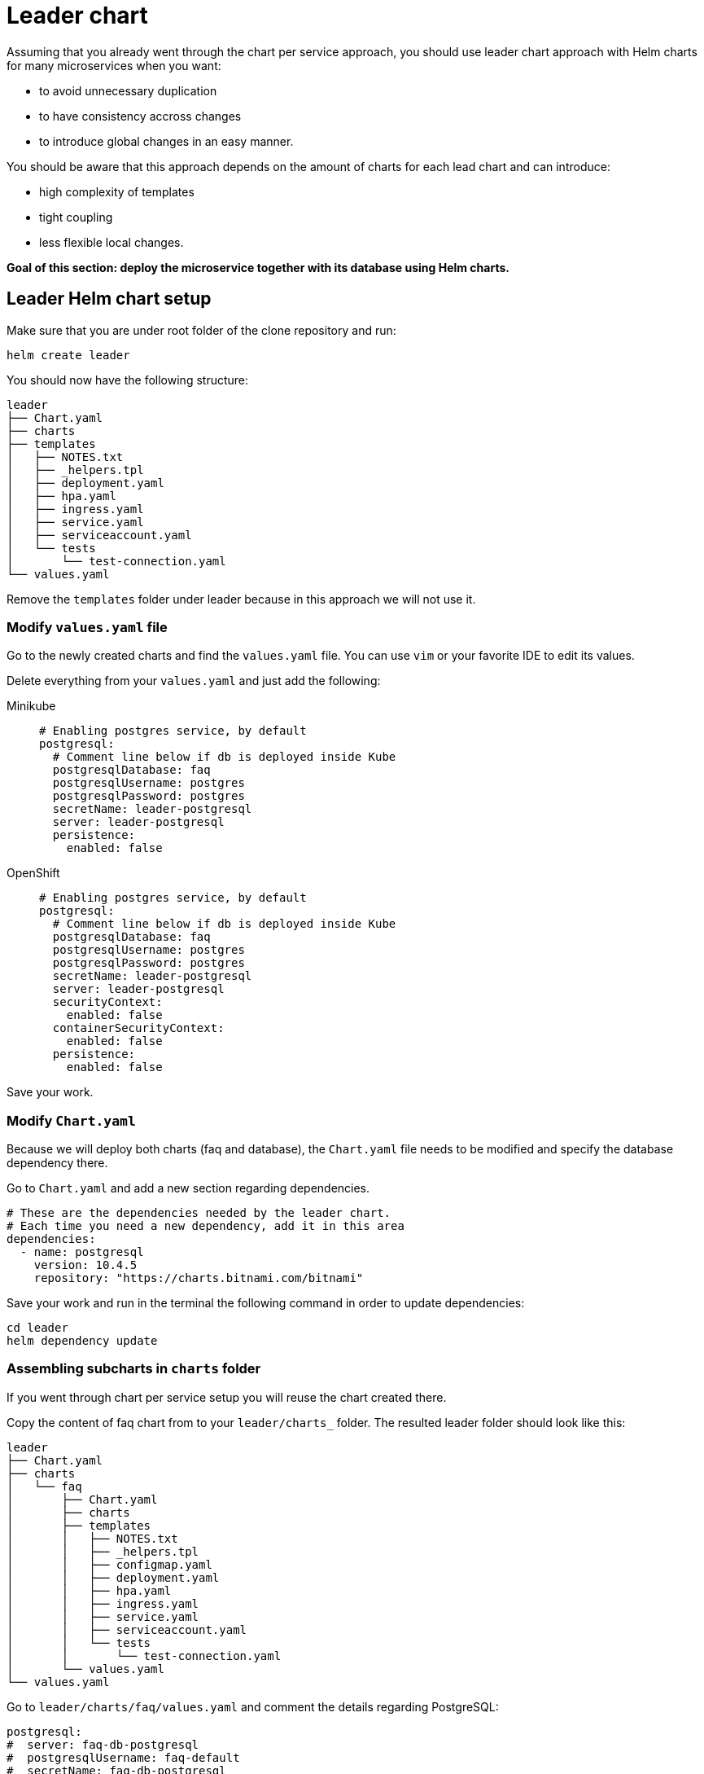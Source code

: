 = Leader chart

Assuming that you already went through the chart per service approach, you should use leader chart approach with Helm charts for many microservices when you want:

• to avoid unnecessary duplication
• to have consistency accross changes
• to introduce global changes in an easy manner.

You should be aware that this approach depends on the amount of charts for each lead chart and can introduce:

• high complexity of templates
• tight coupling
• less flexible local changes.

**Goal of this section: deploy the microservice together with its database using Helm charts.
**

== Leader Helm chart setup

Make sure that you are under root folder of the clone repository and run:

[.console-input]
[source, bash, subs="attributes+,+macros"]
----
helm create leader
----

You should now have the following structure:

[.console-input]
[source, bash, subs="attributes+,+macros"]
----
leader
├── Chart.yaml
├── charts
├── templates
│   ├── NOTES.txt
│   ├── _helpers.tpl
│   ├── deployment.yaml
│   ├── hpa.yaml
│   ├── ingress.yaml
│   ├── service.yaml
│   ├── serviceaccount.yaml
│   └── tests
│       └── test-connection.yaml
└── values.yaml
----

Remove the `templates` folder under leader because in this approach we will not use it.

=== Modify `values.yaml` file

Go to the newly created charts and find the `values.yaml` file.
You can use `vim` or your favorite IDE to edit its values.

Delete everything from your `values.yaml` and just add the following:

[tabs]
====	
Minikube::
+
--
[.console-input]
[source, yaml, subs="attributes+,+macros"]
----
# Enabling postgres service, by default
postgresql:
  # Comment line below if db is deployed inside Kube
  postgresqlDatabase: faq
  postgresqlUsername: postgres
  postgresqlPassword: postgres
  secretName: leader-postgresql
  server: leader-postgresql
  persistence:
    enabled: false
----
--
OpenShift::
+
--
[.console-input]
[source, yaml, subs="attributes+,+macros"]
----
# Enabling postgres service, by default
postgresql:
  # Comment line below if db is deployed inside Kube
  postgresqlDatabase: faq
  postgresqlUsername: postgres
  postgresqlPassword: postgres
  secretName: leader-postgresql
  server: leader-postgresql
  securityContext:
    enabled: false
  containerSecurityContext:
    enabled: false
  persistence:
    enabled: false
----
--
====

Save your work.

=== Modify `Chart.yaml`

Because we will deploy both charts (faq and database), the `Chart.yaml` file
needs to be modified and specify the database dependency there.

Go to `Chart.yaml` and add a new section regarding dependencies.

[.console-input]
[source, yaml, subs="attributes+,+macros"]
----
# These are the dependencies needed by the leader chart.
# Each time you need a new dependency, add it in this area
dependencies:
  - name: postgresql
    version: 10.4.5
    repository: "https://charts.bitnami.com/bitnami"
----

Save your work and run in the terminal the following command in order to update dependencies:

[.console-input]
[source,  bash, subs="attributes+,+macros"]
----
cd leader
helm dependency update
----

=== Assembling subcharts in `charts` folder

If you went through chart per service setup you will reuse the chart created there.

Copy the content of faq chart from to your `leader/charts_` folder.
The resulted leader folder should look like this:

[.console-input]
[source, bash, subs="attributes+,+macros"]
----
leader
├── Chart.yaml
├── charts
│   └── faq
│       ├── Chart.yaml
│       ├── charts
│       ├── templates
│       │   ├── NOTES.txt
│       │   ├── _helpers.tpl
│       │   ├── configmap.yaml
│       │   ├── deployment.yaml
│       │   ├── hpa.yaml
│       │   ├── ingress.yaml
│       │   ├── service.yaml
│       │   ├── serviceaccount.yaml
│       │   └── tests
│       │       └── test-connection.yaml
│       └── values.yaml
└── values.yaml
----

Go to `leader/charts/faq/values.yaml` and comment the details regarding PostgreSQL:

[.console-input]
[source, yaml, subs="attributes+,+macros"]
----
postgresql:
#  server: faq-db-postgresql
#  postgresqlUsername: faq-default
#  secretName: faq-db-postgresql
  secretKey: postgresql-password
----

=== Deploy the leader charts
Install your charts by using:

[.console-input]
[source, bash, subs="attributes+,+macros"]
----
$ helm install leader ./leader
$ helm status leader
----

You can validate the installation via:

[.console-input]
[source,bash,subs="attributes+,+macros"]
----
helm list 
helm get all leader
----

If you worked locally, please run the following commands:

[.console-input]
[source,bash,subs="attributes+,+macros"]
----
export APP=$(minikube service leader-faq --url -n dev)
curl 'http://$APP/ask/cee' -H 'accept: application/json'
----

*Congratulations*, you have installed the application with just one command!


